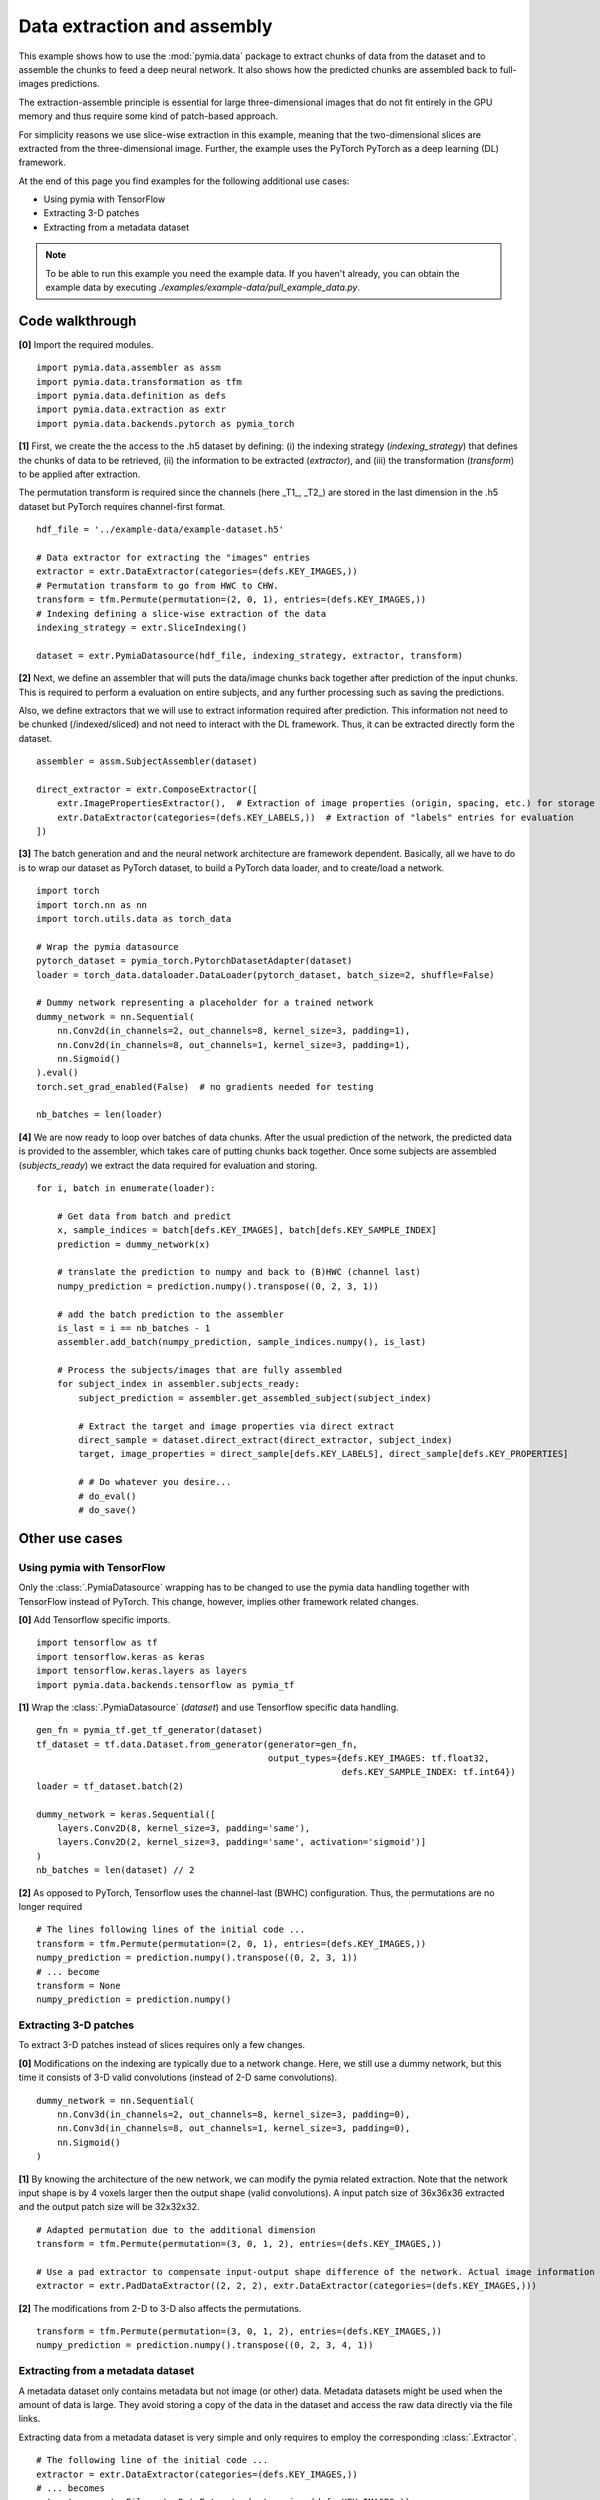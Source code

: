 .. _example-data2:

Data extraction and assembly
============================

This example shows how to use the :mod:`pymia.data` package to extract chunks of data from the dataset and to assemble the chunks
to feed a deep neural network. It also shows how the predicted chunks are assembled back to full-images predictions.

The extraction-assemble principle is essential for large three-dimensional images that do not fit entirely in the GPU memory
and thus require some kind of patch-based approach.

For simplicity reasons we use slice-wise extraction in this example, meaning that the two-dimensional slices are extracted
from the three-dimensional image. Further, the example uses the PyTorch PyTorch as a deep learning (DL) framework.

At the end of this page you find examples for the following additional use cases:

* Using pymia with TensorFlow
* Extracting 3-D patches
* Extracting from a metadata dataset

.. note::
    To be able to run this example you need the example data. If you haven't already, you can obtain the example data by
    executing `./examples/example-data/pull_example_data.py`.


Code walkthrough
----------------

**[0]** Import the required modules. ::

    import pymia.data.assembler as assm
    import pymia.data.transformation as tfm
    import pymia.data.definition as defs
    import pymia.data.extraction as extr
    import pymia.data.backends.pytorch as pymia_torch

**[1]**  First, we create the the access to the .h5 dataset by defining: (i) the indexing strategy (`indexing_strategy`)
that defines the chunks of data to be retrieved, (ii) the information to be extracted (`extractor`), and (iii)
the transformation (`transform`) to be applied after extraction.

The permutation transform is required since the channels (here _T1_, _T2_) are stored in the last dimension in the .h5 dataset
but PyTorch requires channel-first format. ::

    hdf_file = '../example-data/example-dataset.h5'

    # Data extractor for extracting the "images" entries
    extractor = extr.DataExtractor(categories=(defs.KEY_IMAGES,))
    # Permutation transform to go from HWC to CHW.
    transform = tfm.Permute(permutation=(2, 0, 1), entries=(defs.KEY_IMAGES,))
    # Indexing defining a slice-wise extraction of the data
    indexing_strategy = extr.SliceIndexing()

    dataset = extr.PymiaDatasource(hdf_file, indexing_strategy, extractor, transform)


**[2]**  Next, we define an assembler that will puts the data/image chunks back together after prediction of the input chunks. This is
required to perform a evaluation on entire subjects, and any further processing such as saving the predictions.

Also, we define extractors that we will use to extract information required after prediction. This information not need
to be chunked (/indexed/sliced) and not need to interact with the DL framework. Thus, it can be extracted
directly form the dataset. ::

    assembler = assm.SubjectAssembler(dataset)

    direct_extractor = extr.ComposeExtractor([
        extr.ImagePropertiesExtractor(),  # Extraction of image properties (origin, spacing, etc.) for storage
        extr.DataExtractor(categories=(defs.KEY_LABELS,))  # Extraction of "labels" entries for evaluation
    ])


**[3]**  The batch generation and and the neural network architecture are framework dependent.
Basically, all we have to do is to wrap our dataset as PyTorch dataset, to build a PyTorch data loader, and to create/load a
network. ::

    import torch
    import torch.nn as nn
    import torch.utils.data as torch_data

    # Wrap the pymia datasource
    pytorch_dataset = pymia_torch.PytorchDatasetAdapter(dataset)
    loader = torch_data.dataloader.DataLoader(pytorch_dataset, batch_size=2, shuffle=False)

    # Dummy network representing a placeholder for a trained network
    dummy_network = nn.Sequential(
        nn.Conv2d(in_channels=2, out_channels=8, kernel_size=3, padding=1),
        nn.Conv2d(in_channels=8, out_channels=1, kernel_size=3, padding=1),
        nn.Sigmoid()
    ).eval()
    torch.set_grad_enabled(False)  # no gradients needed for testing

    nb_batches = len(loader)


**[4]**  We are now ready to loop over batches of data chunks. After the usual prediction of the network, the predicted data is
provided to the assembler, which takes care of putting chunks back together. Once some subjects are assembled
(`subjects_ready`) we extract the data required for evaluation and storing. ::

    for i, batch in enumerate(loader):

        # Get data from batch and predict
        x, sample_indices = batch[defs.KEY_IMAGES], batch[defs.KEY_SAMPLE_INDEX]
        prediction = dummy_network(x)

        # translate the prediction to numpy and back to (B)HWC (channel last)
        numpy_prediction = prediction.numpy().transpose((0, 2, 3, 1))

        # add the batch prediction to the assembler
        is_last = i == nb_batches - 1
        assembler.add_batch(numpy_prediction, sample_indices.numpy(), is_last)

        # Process the subjects/images that are fully assembled
        for subject_index in assembler.subjects_ready:
            subject_prediction = assembler.get_assembled_subject(subject_index)

            # Extract the target and image properties via direct extract
            direct_sample = dataset.direct_extract(direct_extractor, subject_index)
            target, image_properties = direct_sample[defs.KEY_LABELS], direct_sample[defs.KEY_PROPERTIES]

            # # Do whatever you desire...
            # do_eval()
            # do_save()

Other use cases
---------------


Using pymia with TensorFlow
~~~~~~~~~~~~~~~~~~~~~~~~~~~

Only the :class:`.PymiaDatasource` wrapping has to be changed to use the pymia data handling together with TensorFlow instead
of PyTorch. This change, however, implies other framework related changes.

**[0]** Add Tensorflow specific imports. ::

    import tensorflow as tf
    import tensorflow.keras as keras
    import tensorflow.keras.layers as layers
    import pymia.data.backends.tensorflow as pymia_tf


**[1]** Wrap the :class:`.PymiaDatasource` (`dataset`) and use Tensorflow specific data handling. ::

    gen_fn = pymia_tf.get_tf_generator(dataset)
    tf_dataset = tf.data.Dataset.from_generator(generator=gen_fn,
                                                output_types={defs.KEY_IMAGES: tf.float32,
                                                              defs.KEY_SAMPLE_INDEX: tf.int64})
    loader = tf_dataset.batch(2)

    dummy_network = keras.Sequential([
        layers.Conv2D(8, kernel_size=3, padding='same'),
        layers.Conv2D(2, kernel_size=3, padding='same', activation='sigmoid')]
    )
    nb_batches = len(dataset) // 2

**[2]** As opposed to PyTorch, Tensorflow uses the channel-last (BWHC) configuration.
Thus, the permutations are no longer required ::

    # The lines following lines of the initial code ...
    transform = tfm.Permute(permutation=(2, 0, 1), entries=(defs.KEY_IMAGES,))
    numpy_prediction = prediction.numpy().transpose((0, 2, 3, 1))
    # ... become
    transform = None
    numpy_prediction = prediction.numpy()


Extracting 3-D patches
~~~~~~~~~~~~~~~~~~~~~~

To extract 3-D patches instead of slices requires only a few changes.

**[0]** Modifications on the indexing are typically due to a network change. Here, we still use a dummy network, but this time
it consists of 3-D valid convolutions (instead of 2-D same convolutions). ::

    dummy_network = nn.Sequential(
        nn.Conv3d(in_channels=2, out_channels=8, kernel_size=3, padding=0),
        nn.Conv3d(in_channels=8, out_channels=1, kernel_size=3, padding=0),
        nn.Sigmoid()
    )

**[1]** By knowing the architecture of the new network, we can modify the pymia related extraction. Note that the network
input shape is by 4 voxels larger then the output shape (valid convolutions). A input patch size of 36x36x36
extracted and the output patch size will be 32x32x32. ::

    # Adapted permutation due to the additional dimension
    transform = tfm.Permute(permutation=(3, 0, 1, 2), entries=(defs.KEY_IMAGES,))

    # Use a pad extractor to compensate input-output shape difference of the network. Actual image information is padded.
    extractor = extr.PadDataExtractor((2, 2, 2), extr.DataExtractor(categories=(defs.KEY_IMAGES,)))


**[2]** The modifications from 2-D to 3-D also affects the permutations. ::

    transform = tfm.Permute(permutation=(3, 0, 1, 2), entries=(defs.KEY_IMAGES,))
    numpy_prediction = prediction.numpy().transpose((0, 2, 3, 4, 1))


Extracting from a metadata dataset
~~~~~~~~~~~~~~~~~~~~~~~~~~~~~~~~~~

A metadata dataset only contains metadata but not image (or other) data. Metadata datasets might be used when the amount of
data is large. They avoid storing a copy of the data in the dataset and access the raw data directly via the file links.

Extracting data from a metadata dataset is very simple and only requires to employ the corresponding :class:`.Extractor`. ::

    # The following line of the initial code ...
    extractor = extr.DataExtractor(categories=(defs.KEY_IMAGES,))
    # ... becomes
    extractor = extr.FilesystemDataExtractor(categories=(defs.KEY_IMAGES,))

